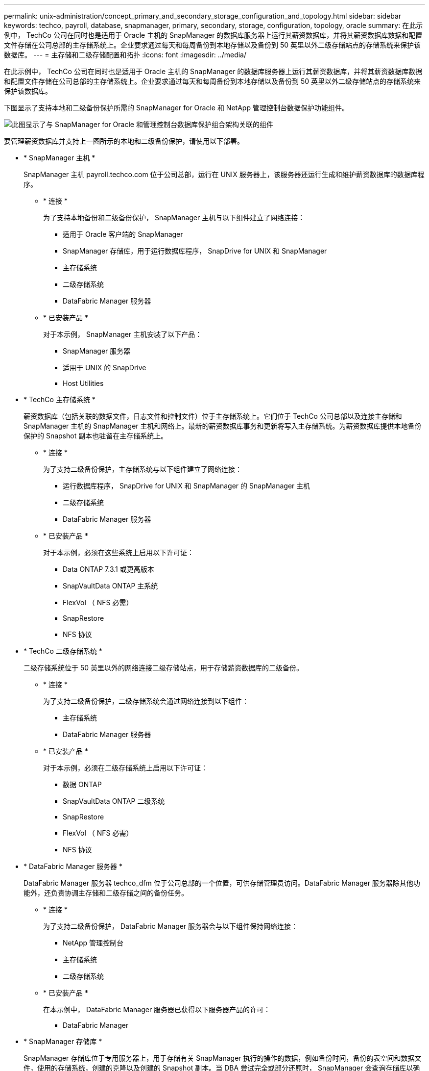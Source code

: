 ---
permalink: unix-administration/concept_primary_and_secondary_storage_configuration_and_topology.html 
sidebar: sidebar 
keywords: techco, payroll, database, snapmanager, primary, secondary, storage, configuration, topology, oracle 
summary: 在此示例中， TechCo 公司在同时也是适用于 Oracle 主机的 SnapManager 的数据库服务器上运行其薪资数据库，并将其薪资数据库数据和配置文件存储在公司总部的主存储系统上。企业要求通过每天和每周备份到本地存储以及备份到 50 英里以外二级存储站点的存储系统来保护该数据库。 
---
= 主存储和二级存储配置和拓扑
:icons: font
:imagesdir: ../media/


[role="lead"]
在此示例中， TechCo 公司在同时也是适用于 Oracle 主机的 SnapManager 的数据库服务器上运行其薪资数据库，并将其薪资数据库数据和配置文件存储在公司总部的主存储系统上。企业要求通过每天和每周备份到本地存储以及备份到 50 英里以外二级存储站点的存储系统来保护该数据库。

下图显示了支持本地和二级备份保护所需的 SnapManager for Oracle 和 NetApp 管理控制台数据保护功能组件。

image::../media/scrn_en_drw_smo_architecture_unix.gif[此图显示了与 SnapManager for Oracle 和管理控制台数据库保护组合架构关联的组件]

要管理薪资数据库并支持上一图所示的本地和二级备份保护，请使用以下部署。

* * SnapManager 主机 *
+
SnapManager 主机 payroll.techco.com 位于公司总部，运行在 UNIX 服务器上，该服务器还运行生成和维护薪资数据库的数据库程序。

+
** * 连接 *
+
为了支持本地备份和二级备份保护， SnapManager 主机与以下组件建立了网络连接：

+
*** 适用于 Oracle 客户端的 SnapManager
*** SnapManager 存储库，用于运行数据库程序， SnapDrive for UNIX 和 SnapManager
*** 主存储系统
*** 二级存储系统
*** DataFabric Manager 服务器


** * 已安装产品 *
+
对于本示例， SnapManager 主机安装了以下产品：

+
*** SnapManager 服务器
*** 适用于 UNIX 的 SnapDrive
*** Host Utilities




* * TechCo 主存储系统 *
+
薪资数据库（包括关联的数据文件，日志文件和控制文件）位于主存储系统上。它们位于 TechCo 公司总部以及连接主存储和 SnapManager 主机的 SnapManager 主机和网络上。最新的薪资数据库事务和更新将写入主存储系统。为薪资数据库提供本地备份保护的 Snapshot 副本也驻留在主存储系统上。

+
** * 连接 *
+
为了支持二级备份保护，主存储系统与以下组件建立了网络连接：

+
*** 运行数据库程序， SnapDrive for UNIX 和 SnapManager 的 SnapManager 主机
*** 二级存储系统
*** DataFabric Manager 服务器


** * 已安装产品 *
+
对于本示例，必须在这些系统上启用以下许可证：

+
*** Data ONTAP 7.3.1 或更高版本
*** SnapVaultData ONTAP 主系统
*** FlexVol （ NFS 必需）
*** SnapRestore
*** NFS 协议




* * TechCo 二级存储系统 *
+
二级存储系统位于 50 英里以外的网络连接二级存储站点，用于存储薪资数据库的二级备份。

+
** * 连接 *
+
为了支持二级备份保护，二级存储系统会通过网络连接到以下组件：

+
*** 主存储系统
*** DataFabric Manager 服务器


** * 已安装产品 *
+
对于本示例，必须在二级存储系统上启用以下许可证：

+
*** 数据 ONTAP
*** SnapVaultData ONTAP 二级系统
*** SnapRestore
*** FlexVol （ NFS 必需）
*** NFS 协议




* * DataFabric Manager 服务器 *
+
DataFabric Manager 服务器 techco_dfm 位于公司总部的一个位置，可供存储管理员访问。DataFabric Manager 服务器除其他功能外，还负责协调主存储和二级存储之间的备份任务。

+
** * 连接 *
+
为了支持二级备份保护， DataFabric Manager 服务器会与以下组件保持网络连接：

+
*** NetApp 管理控制台
*** 主存储系统
*** 二级存储系统


** * 已安装产品 *
+
在本示例中， DataFabric Manager 服务器已获得以下服务器产品的许可：

+
*** DataFabric Manager




* * SnapManager 存储库 *
+
SnapManager 存储库位于专用服务器上，用于存储有关 SnapManager 执行的操作的数据，例如备份时间，备份的表空间和数据文件，使用的存储系统，创建的克隆以及创建的 Snapshot 副本。当 DBA 尝试完全或部分还原时， SnapManager 会查询存储库以确定 SnapManager for Oracle 为还原创建的备份。

+
** * 连接 *
+
为了支持二级备份保护，二级存储系统会通过网络连接到以下组件：

+
*** SnapManager 主机
*** 适用于 Oracle 客户端的 SnapManager




* * NetApp 管理控制台 *
+
NetApp 管理控制台是存储管理员使用的图形用户界面控制台，用于配置计划，策略，数据集和资源池分配，以便备份到二级存储系统，存储管理员可以访问这些系统。

+
** * 连接 *
+
为了支持二级备份保护， NetApp 管理控制台可通过网络连接到以下组件：

+
*** 主存储系统
*** 二级存储系统
*** DataFabric Manager 服务器




* 适用于 Oracle 客户端的 * SnapManager *
+
SnapManager for Oracle 客户端是图形用户界面和命令行控制台，在此示例中，薪资数据库的 DBA 使用它来配置和执行本地备份以及备份到二级存储。

+
** * 连接 *
+
为了支持本地备份和二级备份保护， SnapManager for Oracle 客户端与以下组件建立了网络连接：

+
*** SnapManager 主机
*** SnapManager 存储库，运行数据库程序， SnapDrive for UNIX 和 SnapManager
*** 数据库主机（如果与运行 SnapManager 的主机分开）
*** DataFabric Manager 服务器


** * 已安装产品 *
+
要支持本地备份和二级备份保护，必须在此组件上安装 SnapManager for Oracle 客户端软件。




